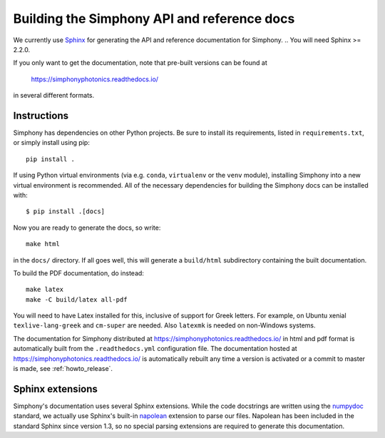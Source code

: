 .. _howto-build-docs:

============================================
Building the Simphony API and reference docs
============================================

We currently use Sphinx_ for generating the API and reference
documentation for Simphony.  
.. You will need Sphinx >= 2.2.0.

If you only want to get the documentation, note that pre-built
versions can be found at

    https://simphonyphotonics.readthedocs.io/

in several different formats.

.. _Sphinx: http://www.sphinx-doc.org/


Instructions
------------

.. Building the documentation requires the Sphinx extension
.. `plot_directive`, which is shipped with Matplotlib_. This Sphinx extension can
.. be installed by installing Matplotlib. You will also need Python>=3.6.

.. .. _Matplotlib: https://matplotlib.org/

.. Since large parts of the main documentation are obtained from Simphony via
.. ``import simphony`` and examining the docstrings, you will need to first build
.. Simphony, and install it so that the correct version is imported.

Simphony has dependencies on other Python projects. Be sure to install its
requirements, listed in ``requirements.txt``, or simply install using pip::

    pip install .

If using Python virtual environments (via e.g. ``conda``,
``virtualenv`` or the ``venv`` module), installing Simphony into a
new virtual environment is recommended.
All of the necessary dependencies for building the Simphony docs can be installed
with::

    $ pip install .[docs]

Now you are ready to generate the docs, so write::

    make html

in the ``docs/`` directory. If all goes well, this will generate a
``build/html`` subdirectory containing the built documentation. 

To build the PDF documentation, do instead::

   make latex
   make -C build/latex all-pdf

You will need to have Latex installed for this, inclusive of support for
Greek letters.  For example, on Ubuntu xenial ``texlive-lang-greek`` and
``cm-super`` are needed.  Also ``latexmk`` is needed on non-Windows systems.

.. Instead of the above, you can also do::

..    make dist

.. which will rebuild Simphony, install it to a temporary location, and
.. build the documentation in all formats. This will most likely again
.. only work on Unix platforms.

The documentation for Simphony distributed at 
https://simphonyphotonics.readthedocs.io/ in html and
pdf format is automatically built from the ``.readthedocs.yml`` configuration 
file. The documentation hosted at https://simphonyphotonics.readthedocs.io/
is automatically rebuilt any time a version is activated or a commit to master
is made, see :ref:`howto_release`.


Sphinx extensions
-----------------

Simphony's documentation uses several Sphinx extensions. While the
code docstrings are written using the `numpydoc`_ standard, we
actually use Sphinx's built-in `napolean`_ extension to parse
our files. Napolean has been included in the standard Sphinx since
version 1.3, so no special parsing extensions are required to generate this
documentation.

.. _numpydoc: https://python.org/pypi/numpydoc
.. _napolean: https://www.sphinx-doc.org/en/master/usage/extensions/napoleon.html
